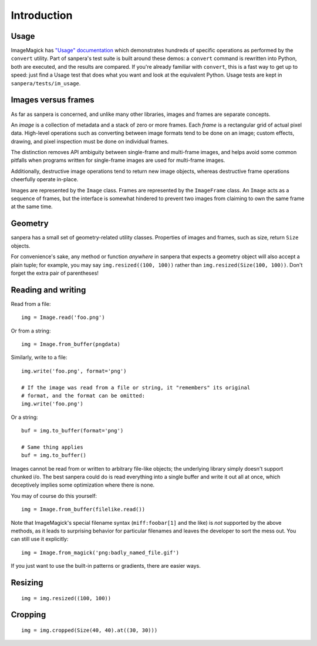 Introduction
============

Usage
-----

ImageMagick has `"Usage" documentation`_ which demonstrates hundreds of specific
operations as performed by the ``convert`` utility.  Part of sanpera's test
suite is built around these demos: a ``convert`` command is rewritten into
Python, both are executed, and the results are compared.  If you're already
familiar with ``convert``, this is a fast way to get up to speed: just find a
Usage test that does what you want and look at the equivalent Python.  Usage
tests are kept in ``sanpera/tests/im_usage``.


Images versus frames
--------------------

As far as sanpera is concerned, and unlike many other libraries, images and
frames are separate concepts.

An *image* is a collection of metadata and a stack of zero or more frames.
Each *frame* is a rectangular grid of actual pixel data.  High-level operations
such as converting between image formats tend to be done on an image; custom
effects, drawing, and pixel inspection must be done on individual frames.

The distinction removes API ambiguity between single-frame and multi-frame
images, and helps avoid some common pitfalls when programs written for
single-frame images are used for multi-frame images.

Additionally, destructive image operations tend to return new image objects,
whereas destructive frame operations cheerfully operate in-place.

Images are represented by the ``Image`` class.  Frames are represented by the
``ImageFrame`` class.  An ``Image`` acts as a sequence of frames, but the
interface is somewhat hindered to prevent two images from claiming to own the
same frame at the same time.


Geometry
--------

sanpera has a small set of geometry-related utility classes.  Properties of
images and frames, such as size, return ``Size`` objects.

For convenience's sake, any method or function *anywhere* in sanpera that
expects a geometry object will also accept a plain tuple; for example, you may
say ``img.resized((100, 100))`` rather than ``img.resized(Size(100, 100))``.
Don't forget the extra pair of parentheses!


Reading and writing
-------------------

Read from a file::

    img = Image.read('foo.png')

Or from a string::

    img = Image.from_buffer(pngdata)

Similarly, write to a file::

    img.write('foo.png', format='png')

    # If the image was read from a file or string, it "remembers" its original
    # format, and the format can be omitted:
    img.write('foo.png')

Or a string::

    buf = img.to_buffer(format='png')

    # Same thing applies
    buf = img.to_buffer()

Images cannot be read from or written to arbitrary file-like objects; the
underlying library simply doesn't support chunked i/o.  The best sanpera could
do is read everything into a single buffer and write it out all at once, which
deceptively implies some optimization where there is none.

You may of course do this yourself::

    img = Image.from_buffer(filelike.read())

Note that ImageMagick's special filename syntax (``miff:foobar[1]`` and the
like) is *not* supported by the above methods, as it leads to surprising
behavior for particular filenames and leaves the developer to sort the mess
out.  You can still use it explicitly::

    img = Image.from_magick('png:badly_named_file.gif')

If you just want to use the built-in patterns or gradients, there are easier
ways.


Resizing
--------

::

    img = img.resized((100, 100))


Cropping
--------

::

    img = img.cropped(Size(40, 40).at((30, 30)))


.. _"Usage" documentation: http://www.imagemagick.org/Usage/
